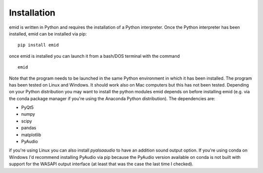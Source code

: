 .. _sec-installation:

************
Installation
************

emid is written in Python and requires the installation of a Python interpreter. Once the Python interpreter has been installed, emid can be installed via pip:

::

   pip install emid


once emid is installed you can launch it from a bash/DOS terminal with the command

::
   
   emid

Note that the program needs to be launched in the same Python environment in which it has been installed. The program has been tested on Linux and Windows. It should work also on Mac computers but this has not been tested. Depending on your Python distribution you may want to install the python modules emid depends on before installing emid (e.g. via the conda package manager if you're using the Anaconda Python distribution). The dependencies are:

- PyQt5 
- numpy 
- scipy 
- pandas 
- matplotlib 
- PyAudio 

if you're using Linux you can also install `pyalsaaudio` to have an addition sound output option. If you're using conda on Windows I'd recommend installing PyAudio via pip because the PyAudio version available on conda is not built with support for the WASAPI output interface (at least that was the case the last time I checked). 



